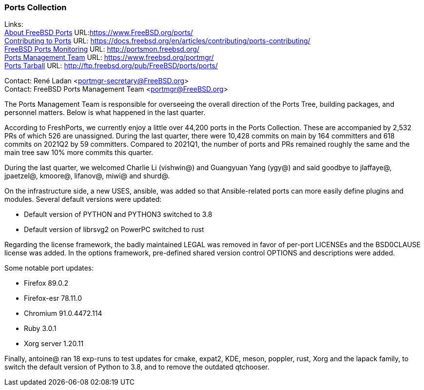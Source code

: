 === Ports Collection

Links: +
link:https://www.FreeBSD.org/ports/[About FreeBSD Ports] URL:link:https://www.FreeBSD.org/ports/[https://www.FreeBSD.org/ports/] +
link:https://docs.freebsd.org/en/articles/contributing/ports-contributing/[Contributing to Ports] URL: link:https://docs.freebsd.org/en/articles/contributing/ports-contributing/[https://docs.freebsd.org/en/articles/contributing/ports-contributing/] +
link:http://portsmon.freebsd.org/[FreeBSD Ports Monitoring] URL: link:http://portsmon.freebsd.org/[http://portsmon.freebsd.org/] +
link:https://www.freebsd.org/portmgr/[Ports Management Team] URL: link:https://www.freebsd.org/portmgr/[https://www.freebsd.org/portmgr/] +
link:http://ftp.freebsd.org/pub/FreeBSD/ports/ports/[Ports Tarball] URL: link:http://ftp.freebsd.org/pub/FreeBSD/ports/ports/[http://ftp.freebsd.org/pub/FreeBSD/ports/ports/]

Contact: René Ladan <portmgr-secretary@FreeBSD.org> +
Contact: FreeBSD Ports Management Team <portmgr@FreeBSD.org>

The Ports Management Team is responsible for overseeing the overall direction of the Ports Tree, building packages, and personnel matters.
Below is what happened in the last quarter.

According to FreshPorts, we currently enjoy a little over 44,200 ports in the Ports Collection.
These are accompanied by 2,532 PRs of which 526 are unassigned.
During the last quarter, there were 10,428 commits on main by 164 committers and 618 commits on 2021Q2 by 59 committers.
Compared to 2021Q1, the number of ports and PRs remained roughly the same and the main tree saw 10% more commits this quarter.

During the last quarter, we welcomed Charlie Li (vishwin@) and Guangyuan Yang (ygy@) and said goodbye to jlaffaye@, jpaetzel@, kmoore@, lifanov@, miwi@ and shurd@.

On the infrastructure side, a new USES, ansible, was added so that Ansible-related ports can more easily define plugins and modules.
Several default versions were updated:

* Default version of PYTHON and PYTHON3 switched to 3.8
* Default version of librsvg2 on PowerPC switched to rust

Regarding the license framework, the badly maintained LEGAL was removed in favor of per-port LICENSEs and the BSD0CLAUSE license was added.
In the options framework, pre-defined shared version control OPTIONS and descriptions were added.

Some notable port updates:

* Firefox 89.0.2
* Firefox-esr 78.11.0
* Chromium 91.0.4472.114
* Ruby 3.0.1
* Xorg server 1.20.11

Finally, antoine@ ran 18 exp-runs to test updates for cmake, expat2, KDE, meson, poppler, rust, Xorg and the lapack family, to switch the default version of Python to 3.8, and to remove the outdated qtchooser.
